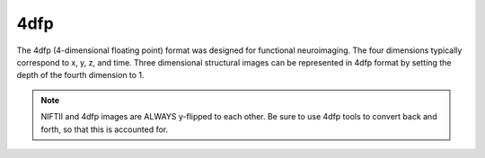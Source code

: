 ----
4dfp
----

The 4dfp (4-dimensional floating point) format was designed for functional neuroimaging. The four dimensions typically correspond to x, y, z, and time. Three dimensional structural images can be represented in 4dfp format by setting the depth of the fourth dimension to 1.


.. note:: NIFTII and 4dfp images are ALWAYS y-flipped to each other. Be sure to use 4dfp tools to convert back and forth, so that this is accounted for.